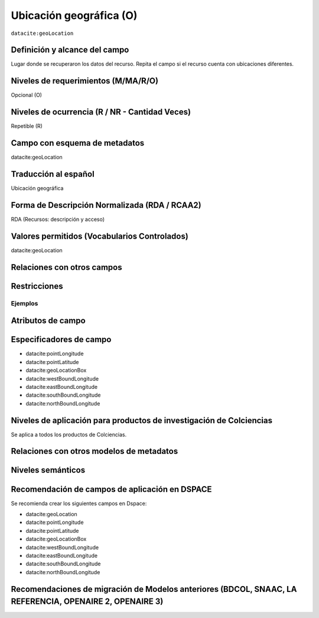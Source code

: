 .. _dci:geolocation:

Ubicación geográfica (O)
========================

``datacite:geoLocation``

Definición y alcance del campo
------------------------------
Lugar donde se recuperaron los datos del recurso. Repita el campo si el recurso cuenta con ubicaciones diferentes.

Niveles de requerimientos (M/MA/R/O)
------------------------------------
Opcional (O)

Niveles de ocurrencia (R / NR -  Cantidad Veces)
------------------------------------------------
Repetible (R)

Campo con esquema de metadatos
------------------------------
datacite:geoLocation

Traducción al español
---------------------
Ubicación geográfica

Forma de Descripción Normalizada (RDA / RCAA2)
----------------------------------------------
RDA (Recursos: descripción y acceso)

Valores permitidos (Vocabularios Controlados)
---------------------------------------------
datacite:geoLocation

Relaciones con otros campos
---------------------------

Restricciones
-------------

Ejemplos
~~~~~~~~

.. code-block:: xml
   :linenos:

   	<datacite:geoLocations>
   	<datacite:geoLocation>
    	<datacite:geoLocationPlace>Oceano Atlántico</datacite:geoLocationPlace>
    	<datacite:geoLocationPoint>
             <datacite:pointLongitude>31.233</datacite:pointLongitude>
        	     <datacite:pointLatitude>-67.302</datacite:pointLatitude>
    	</datacite:geoLocationPoint>
    <datacite:geoLocationBox>
	<datacite:westBoundLongitude>-71.032</datacite:westBoundLongitude>
             <datacite:eastBoundLongitude>-68.211</datacite:eastBoundLongitude>
             <datacite:southBoundLongitude>41.090</datacite:southBoundLongitude>
             <datacite:northBoundLongitude>42.893</datacite:northBoundLongitude>
    </datacite:geoLocationBox>
 	</datacite:geoLocation>
	</datacite:geoLocations>

.. _DataCite MetadataKernel: http://schema.datacite.org/meta/kernel-4.1/


Atributos de campo
------------------

Especificadores de campo
------------------------

- datacite:pointLongitude
- datacite:pointLatitude   
- datacite:geoLocationBox
- datacite:westBoundLongitude
- datacite:eastBoundLongitude
- datacite:southBoundLongitude         
- datacite:northBoundLongitude


Niveles de aplicación para productos de investigación de Colciencias
--------------------------------------------------------------------
Se aplica a todos los productos de Colciencias. 

Relaciones con otros modelos de metadatos
-----------------------------------------

Niveles semánticos
------------------

Recomendación de campos de aplicación en DSPACE
-----------------------------------------------
Se recomienda crear los siguientes campos en Dspace:

- datacite:geoLocation
- datacite:pointLongitude
- datacite:pointLatitude   
- datacite:geoLocationBox
- datacite:westBoundLongitude
- datacite:eastBoundLongitude
- datacite:southBoundLongitude         
- datacite:northBoundLongitude


Recomendaciones de migración de Modelos anteriores (BDCOL, SNAAC, LA REFERENCIA, OPENAIRE 2, OPENAIRE 3)
--------------------------------------------------------------------------------------------------------
